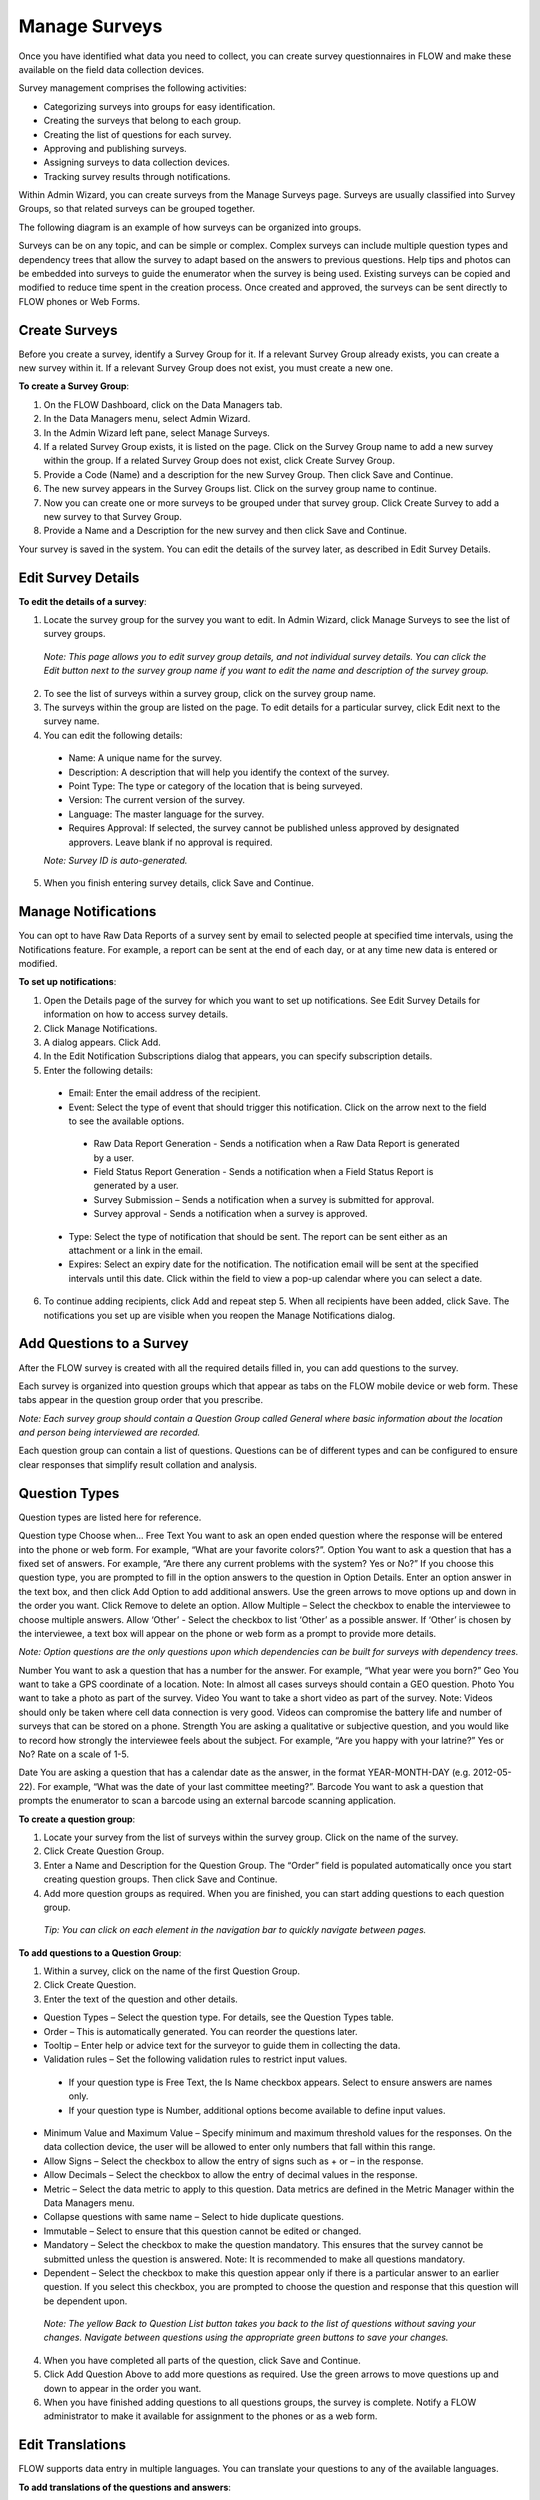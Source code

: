 Manage Surveys 
================

Once you have identified what data you need to collect, you can create survey questionnaires in FLOW and make these available on the field data collection devices. 

Survey management comprises the following activities:

-  Categorizing surveys into groups for easy identification.
-	Creating the surveys that belong to each group.
-	Creating the list of questions for each survey.
-	Approving and publishing surveys.
-	Assigning surveys to data collection devices. 
-	Tracking survey results through notifications. 

Within Admin Wizard, you can create surveys from the Manage Surveys page. Surveys are usually classified into Survey Groups, so that related surveys can be grouped together. 

The following diagram is an example of how surveys can be organized into groups.
 

Surveys can be on any topic, and can be simple or complex. Complex surveys can include multiple question types and dependency trees that allow the survey to adapt based on the answers to previous questions. Help tips and photos can be embedded into surveys to guide the enumerator when the survey is being used. Existing surveys can be copied and modified to reduce time spent in the creation process. Once created and approved, the surveys can be sent directly to FLOW phones or Web Forms.





Create Surveys
------------------

Before you create a survey, identify a Survey Group for it. If a relevant Survey Group already exists, you can create a new survey within it. If a relevant Survey Group does not exist, you must create a new one.

**To create a Survey Group**:

1.	On the FLOW Dashboard, click on the Data Managers tab. 
 
2.	In the Data Managers menu, select Admin Wizard. 
 
3.	In the Admin Wizard left pane, select Manage Surveys. 
 
4.	If a related Survey Group exists, it is listed on the page. Click on the Survey Group name to add a new survey within the group. If a related Survey Group does not exist, click Create Survey Group.
 
5.	Provide a Code (Name) and a description for the new Survey Group. Then click Save and Continue.
 
6.	The new survey appears in the Survey Groups list. Click on the survey group name to continue.
 
7.	Now you can create one or more surveys to be grouped under that survey group. Click Create Survey to add a new survey to that Survey Group.
 
8.	Provide a Name and a Description for the new survey and then click Save and Continue. 

Your survey is saved in the system. You can edit the details of the survey later, as described in Edit Survey Details. 
	
Edit Survey Details
-------------------

**To edit the details of a survey**:

1.	Locate the survey group for the survey you want to edit. In Admin Wizard, click Manage Surveys to see the list of survey groups. 

   *Note: This page allows you to edit survey group details, and not individual survey details. You can click the Edit button next to the survey group name if you want to edit the name and description of the survey group.*

2.	To see the list of surveys within a survey group, click on the survey group name.
  
3.	The surveys within the group are listed on the page. To edit details for a particular survey, click Edit next to the survey name.
 
4.	You can edit the following details:

   -	Name: A unique name for the survey.
   -	Description: A description that will help you identify the context of the survey.
   -	Point Type: The type or category of the location that is being surveyed.
   -  Version: The current version of the survey. 
   -  Language: The master language for the survey. 
   -	Requires Approval: If selected, the survey cannot be published unless approved by designated approvers. Leave blank if no approval is required.
   *Note: Survey ID is auto-generated.* 

5.	When you finish entering survey details, click Save and Continue. 
 

Manage Notifications
-----------------------

You can opt to have Raw Data Reports of a survey sent by email to selected people at specified time intervals, using the Notifications feature.  For example, a report can be sent at the end of each day, or at any time new data is entered or modified.

**To set up notifications**:

1.	Open the Details page of the survey for which you want to set up notifications. See Edit Survey Details for information on how to access survey details.	
2.	Click Manage Notifications.
 
3.	A dialog appears. Click Add.
 
4.	In the Edit Notification Subscriptions dialog that appears, you can specify subscription details.
 
5.	Enter the following details:

   -	Email: Enter the email address of the recipient. 
   -	Event: Select the type of event that should trigger this notification. Click on the   arrow next to the field to see the available options.
      -	Raw Data Report Generation - Sends a notification when a Raw Data Report is generated by a user.
      -	Field Status Report Generation - Sends a notification when a Field Status Report is generated by a user.
      -	Survey Submission – Sends a notification when a survey is submitted for approval.
      -	Survey approval - Sends a notification when a survey is approved.
   -	Type: Select the type of notification that should be sent. The report can be sent either as an attachment or a link in the email.
   -	Expires: Select an expiry date for the notification. The notification email will be sent at the specified intervals until this date. Click within the field to view a pop-up calendar where you can select a date.
6.	To continue adding recipients, click Add and repeat step 5. When all recipients have been added, click Save.  The notifications you set up are visible when you reopen the Manage Notifications dialog. 

Add Questions to a Survey
----------------------------

After the FLOW survey is created with all the required details filled in, you can add questions to the survey.

Each survey is organized into question groups which that appear as tabs on the FLOW mobile device or web form. These tabs appear in the question group order that you prescribe.  
 
*Note: Each survey group should contain a Question Group called General where basic information about the location and person being interviewed are recorded.*

Each question group can contain a list of questions. Questions can be of different types and can be configured to ensure clear responses that simplify result collation and analysis.

Question Types
------------------

Question types are listed here for reference.

Question type	Choose when…
Free Text	You want to ask an open ended question where the response will be entered into the phone or web form. For example, “What are your favorite colors?”. 
Option	You want to ask a question that has a fixed set of answers. For example, “Are there any current problems with the system?  Yes or No?” 
If you choose this question type, you are prompted to fill in the option answers to the question in Option Details. 
Enter an option answer in the text box, and then click Add Option to add additional answers. Use the green arrows to move options up and down in the order you want. Click Remove to delete an option.
Allow Multiple – Select the checkbox to enable the interviewee to choose multiple answers. 
Allow ‘Other’ - Select the checkbox to list ‘Other’ as a possible answer. If ‘Other’ is chosen by the interviewee, a text box will appear on the phone or web form as a prompt to provide more details.

*Note: Option questions are the only questions upon which dependencies can be built for surveys with dependency trees.*

Number	You want to ask a question that has a number for the answer. For example, “What year were you born?”
Geo	You want to take a GPS coordinate of a location. 
Note:  In almost all cases surveys should contain a GEO question. 
Photo	 You want to take a photo as part of the survey.
Video	You want to take a short video as part of the survey. 
Note: Videos should only be taken where cell data connection is very good. Videos can compromise the battery life and number of surveys that can be stored on a phone.
Strength	 You are asking a qualitative or subjective question, and you would like to record how strongly the interviewee feels about the subject. For example, “Are you happy with your latrine?” Yes or No?  Rate on a scale of 1-5. 

Date	You are asking a question that has a calendar date as the answer, in the format YEAR-MONTH-DAY (e.g. 2012-05-22). For example, “What was the date of your last committee meeting?”.
Barcode	You want to ask a question that prompts the enumerator to scan a barcode using an external barcode scanning application. 
 

**To create a question group**:

1.	Locate your survey from the list of surveys within the survey group. Click on the name of the survey.
 
2.	Click Create Question Group.
 
3.	Enter a Name and Description for the Question Group. The “Order” field is populated automatically once you start creating question groups. Then click Save and Continue.
 
4.	Add more question groups as required. When you are finished, you can start adding questions to each question group.

   *Tip: You can click on each element in the navigation bar to quickly navigate between pages.* 
 

**To add questions to a Question Group**:

1.	Within a survey, click on the name of the first Question Group. 
 
2.	Click Create Question.
 
3.	Enter the text of the question and other details. 
 
-	Question Types – Select the question type. For details, see the Question Types table. 
-	Order – This is automatically generated. You can reorder the questions later.
-	Tooltip – Enter help or advice text for the surveyor to guide them in collecting the data. 
-	Validation rules – Set the following validation rules to restrict input values.
   •	If your question type is Free Text, the Is Name checkbox appears. Select to ensure answers are names only. 
   •	If your question type is Number, additional options become available to define input values.
-	Minimum Value and Maximum Value – Specify minimum and maximum threshold values for the responses. On the data collection device, the user will be allowed to enter only numbers that fall within this range.
-	Allow Signs – Select the checkbox to allow the entry of signs such as + or – in the response.
-	Allow Decimals – Select the checkbox to allow the entry of decimal values in the response.
-	Metric – Select the data metric to apply to this question. Data metrics are defined in the Metric Manager within the Data Managers menu.
-	Collapse questions with same name – Select to hide duplicate questions.
-	Immutable – Select to ensure that this question cannot be edited or changed.
-	Mandatory – Select the checkbox to make the question mandatory. This ensures that the survey cannot be submitted unless the question is answered. Note: It is recommended to make all questions mandatory. 
-	Dependent – Select the checkbox to make this question appear only if there is a particular answer to an earlier question. If you select this checkbox, you are prompted to choose the question and response that this question will be dependent upon. 

   *Note: The yellow Back to Question List button takes you back to the list of questions without saving your changes. Navigate between questions using the appropriate green buttons to save your changes.*

4.	When you have completed all parts of the question, click Save and Continue. 

 
5.	Click Add Question Above to add more questions as required. Use the green arrows to move questions up and down to appear in the order you want.
6.	When you have finished adding questions to all questions groups, the survey is complete. Notify a FLOW administrator to make it available for assignment to the phones or as a web form.

Edit Translations
-------------------

FLOW supports data entry in multiple languages. You can translate your questions to any of the available languages. 

**To add translations of the questions and answers**:

1.	Open the question in the survey and click Edit Translation. 
 
2.	Enter the translations of the questions and answers under the appropriate language.

 
3. Click Save to save your translated text. These translated question and answer options will then be available to the enumerator when this survey is assigned to a FLOW device.

Edit Help Media
-----------------

You can upload helpful tips in a variety of formats for the enumerators to help them complete the survey effectively. These tips can be in different media, for example, photos, videos, text, or activities such as a nearby point locator.

**To add help media to a question**:

1.	Open the question in the survey and click Edit Help Media. 
 
2.	Click Add Help Item.
 
3.	From the Type drop-down list, select the type of media you want to show along with the question. Additional options appear depending on your choice.  
4.	If you selected Photo or Video, click Choose File to select a file from your computer and then click Upload. 

   *Note: Videos should only be taken where cell data connection is very good. Videos can compromise the battery life and number of surveys that can be stored on a phone.*

5.	If you selected Text, enter the help text in the textbox that appears.
6.	If you selected Activity, enter relevant text in the textbox and select an option in the Helper Activity drop-down list. Choices are nearbypoint and waterflowcalculator. The nearby point helper displays all previously surveyed points in the area, listed in the order of their proximity to the survey device. The enumerator can use it to collect data for a point that is already in the FLOW database, thus enabling reporting on the same point over time. The waterflow calculator helps an enumerator to calculate the water flow rate from a water access point while conducting a water point survey. 
7.	Click Save. The help media you selected is accessible to the enumerator from the survey screen on the phone when the user presses the   information icon next to the question.
 
Create a New Survey from an Existing Survey
-----------------------------------------------

You can copy an existing survey in the system and modify it to create a new survey.

**To copy a survey**:

1.	Locate the survey group for the survey you want to copy.
 
2.	Click on the name of the survey group. (Do not click Edit). 
3.	The list of surveys within that group appears. Click the Copy button next to the survey you want to copy.
 
4.	From the Destination Group drop-down list, select the survey group under which the new survey should appear. In the New Survey Name field, provide a new name for the copied survey.
 
5.	Click Copy. The copying process may take a few minutes, depending on the length of the survey. 
6.	When the process completes, a confirmatory "Copy Complete” message appears. Click OK.
7.	The new survey will now be available in the list of surveys for the selected survey group. It will contain all the dependencies present in the original survey that you copied, and you can now modify it as per your requirement.

Publish a Survey
--------------------

After a survey is created, a FLOW administrator must be notified to review and approve the survey. When approval is complete, the survey can be published. Only published surveys can be assigned to phones or web forms.

**To publish a survey**:

1.	Locate the survey from the survey groups list.
2.	Click on the name of the survey to display all the question groups in the survey. 
3.	Click Publish Survey. 
4.	To verify that the survey has been published, click the View Messages tab on the Dashboard.
	 
   You should see a message confirming that your survey has been published.

6.	You can now provide evaluation metrics for the questions in each question group, if required.
7.	When you have specified metrics for all the survey questions, click Create Assignment to assign the survey to selected field data collection devices.
